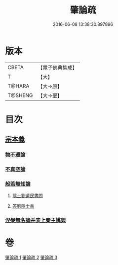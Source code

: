 #+TITLE: 肇論疏 
#+DATE: 2016-06-08 13:38:30.897896

* 版本
 |     CBETA|【電子佛典集成】|
 |         T|【大】     |
 |    T@HARA|【大→原】   |
 |   T@SHENG|【大→聖】   |

* 目次
** [[file:KR6m0039_001.txt::001-0165a7][宗本義]]
*** [[file:KR6m0039_001.txt::001-0166c14][物不遷論]]
*** [[file:KR6m0039_001.txt::001-0170c1][不真空論]]
*** [[file:KR6m0039_002.txt::002-0174c19][般若無知論]]
**** [[file:KR6m0039_002.txt::002-0181c13][隱士劉遺民書問]]
**** [[file:KR6m0039_002.txt::002-0184a27][答劉隱士書]]
*** [[file:KR6m0039_003.txt::003-0189c22][涅槃無名論并表上秦主姚興]]

* 卷
[[file:KR6m0039_001.txt][肇論疏 1]]
[[file:KR6m0039_002.txt][肇論疏 2]]
[[file:KR6m0039_003.txt][肇論疏 3]]

